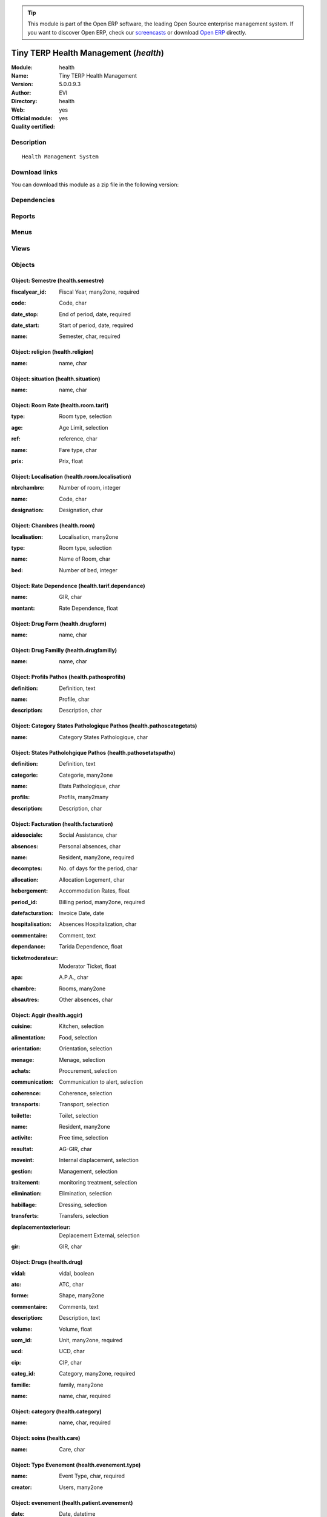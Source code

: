 
.. i18n: .. module:: health
.. i18n:     :synopsis: Tiny TERP Health Management (Official, Quality Certified)
.. i18n:     :noindex:
.. i18n: .. 

.. module:: health
    :synopsis: Tiny TERP Health Management (Official, Quality Certified)
    :noindex:
.. 

.. i18n: .. raw:: html
.. i18n: 
.. i18n:       <br />
.. i18n:     <link rel="stylesheet" href="../_static/hide_objects_in_sidebar.css" type="text/css" />

.. raw:: html

      <br />
    <link rel="stylesheet" href="../_static/hide_objects_in_sidebar.css" type="text/css" />

.. i18n: .. tip:: This module is part of the Open ERP software, the leading Open Source 
.. i18n:   enterprise management system. If you want to discover Open ERP, check our 
.. i18n:   `screencasts <http://openerp.tv>`_ or download 
.. i18n:   `Open ERP <http://openerp.com>`_ directly.

.. tip:: This module is part of the Open ERP software, the leading Open Source 
  enterprise management system. If you want to discover Open ERP, check our 
  `screencasts <http://openerp.tv>`_ or download 
  `Open ERP <http://openerp.com>`_ directly.

.. i18n: .. raw:: html
.. i18n: 
.. i18n:     <div class="js-kit-rating" title="" permalink="" standalone="yes" path="/health"></div>
.. i18n:     <script src="http://js-kit.com/ratings.js"></script>

.. raw:: html

    <div class="js-kit-rating" title="" permalink="" standalone="yes" path="/health"></div>
    <script src="http://js-kit.com/ratings.js"></script>

.. i18n: Tiny TERP Health Management (*health*)
.. i18n: ======================================
.. i18n: :Module: health
.. i18n: :Name: Tiny TERP Health Management
.. i18n: :Version: 5.0.0.9.3
.. i18n: :Author: EVI
.. i18n: :Directory: health
.. i18n: :Web: 
.. i18n: :Official module: yes
.. i18n: :Quality certified: yes

Tiny TERP Health Management (*health*)
======================================
:Module: health
:Name: Tiny TERP Health Management
:Version: 5.0.0.9.3
:Author: EVI
:Directory: health
:Web: 
:Official module: yes
:Quality certified: yes

.. i18n: Description
.. i18n: -----------

Description
-----------

.. i18n: ::
.. i18n: 
.. i18n:   Health Management System

::

  Health Management System

.. i18n: Download links
.. i18n: --------------

Download links
--------------

.. i18n: You can download this module as a zip file in the following version:

You can download this module as a zip file in the following version:

.. i18n:   * `trunk <http://www.openerp.com/download/modules/trunk/health.zip>`_

  * `trunk <http://www.openerp.com/download/modules/trunk/health.zip>`_

.. i18n: Dependencies
.. i18n: ------------

Dependencies
------------

.. i18n:  * :mod:`base`
.. i18n:  * :mod:`product`
.. i18n:  * :mod:`account`

 * :mod:`base`
 * :mod:`product`
 * :mod:`account`

.. i18n: Reports
.. i18n: -------

Reports
-------

.. i18n:  * Present
.. i18n: 
.. i18n:  * Entry Exit
.. i18n: 
.. i18n:  * Semester Movement
.. i18n: 
.. i18n:  * Birthday
.. i18n: 
.. i18n:  * Fund Regime

 * Present

 * Entry Exit

 * Semester Movement

 * Birthday

 * Fund Regime

.. i18n: Menus
.. i18n: -------

Menus
-------

.. i18n:  * EHPAD
.. i18n:  * EHPAD/Configuration
.. i18n:  * EHPAD/Fund Regime
.. i18n:  * EHPAD/Residents
.. i18n:  * EHPAD/Applicants
.. i18n:  * EHPAD/Medicaments
.. i18n:  * EHPAD/Events
.. i18n:  * EHPAD/AGGIR
.. i18n:  * EHPAD/Prescriptions
.. i18n:  * EHPAD/Billing 
.. i18n:  * EHPAD/Absences
.. i18n:  * EHPAD/Rooms
.. i18n:  * EHPAD/Configuration/Rooms Rate
.. i18n:  * EHPAD/Configuration/Fund Regime
.. i18n:  * EHPAD/Configuration/Localisation
.. i18n:  * EHPAD/Care
.. i18n:  * EHPAD/Configuration/Medicament form
.. i18n:  * EHPAD/Configuration/Care 
.. i18n:  * EHPAD/Configuration/Rate Dependance
.. i18n:  * EHPAD/Configuration/Situations
.. i18n:  * EHPAD/Configuration/Religions
.. i18n:  * EHPAD/Configuration/Events type
.. i18n:  * EHPAD/Configuration/Pathos
.. i18n:  * EHPAD/Configuration/Pathos/States Pathologique
.. i18n:  * EHPAD/Configuration/Pathos/Profiles
.. i18n:  * EHPAD/Configuration/Pathos/Category States 
.. i18n:  * EHPAD/Configuration/Absences
.. i18n:  * EHPAD/Configuration/Semesters

 * EHPAD
 * EHPAD/Configuration
 * EHPAD/Fund Regime
 * EHPAD/Residents
 * EHPAD/Applicants
 * EHPAD/Medicaments
 * EHPAD/Events
 * EHPAD/AGGIR
 * EHPAD/Prescriptions
 * EHPAD/Billing 
 * EHPAD/Absences
 * EHPAD/Rooms
 * EHPAD/Configuration/Rooms Rate
 * EHPAD/Configuration/Fund Regime
 * EHPAD/Configuration/Localisation
 * EHPAD/Care
 * EHPAD/Configuration/Medicament form
 * EHPAD/Configuration/Care 
 * EHPAD/Configuration/Rate Dependance
 * EHPAD/Configuration/Situations
 * EHPAD/Configuration/Religions
 * EHPAD/Configuration/Events type
 * EHPAD/Configuration/Pathos
 * EHPAD/Configuration/Pathos/States Pathologique
 * EHPAD/Configuration/Pathos/Profiles
 * EHPAD/Configuration/Pathos/Category States 
 * EHPAD/Configuration/Absences
 * EHPAD/Configuration/Semesters

.. i18n: Views
.. i18n: -----

Views
-----

.. i18n:  * health.semestre.form (form)
.. i18n:  * health.semestre.tree (tree)
.. i18n:  * health.absences.fiche-simple (form)
.. i18n:  * health.absences.arbre-simple (tree)
.. i18n:  * health.tarif.absences.tree (tree)
.. i18n:  * health.tarif.absences.form (form)
.. i18n:  * health.absences.tree (tree)
.. i18n:  * health.absences.form (form)
.. i18n:  * health.prescription.fiche-simple (form)
.. i18n:  * health.prescription.arbre-simple (tree)
.. i18n:  * health.facturation.tree (tree)
.. i18n:  * health.facturation.form (form)
.. i18n:  * health.prescription.tree (tree)
.. i18n:  * health.prescription.form (form)
.. i18n:  * health.aggir.tree (tree)
.. i18n:  * health.aggir.form (form)
.. i18n:  * health.evenement.type.tree (tree)
.. i18n:  * health.evenement.type.form (form)
.. i18n:  * health.patient.evenement.tree (tree)
.. i18n:  * health.patient.evenement.tree-simple (tree)
.. i18n:  * health.patient.evenement.form (form)
.. i18n:  * health.patient.evenement.form-simple (form)
.. i18n:  * health.droits.tree (tree)
.. i18n:  * health.droits.form (form)
.. i18n:  * health.religion.tree (tree)
.. i18n:  * health.religion.form (form)
.. i18n:  * health.situation.tree (tree)
.. i18n:  * health.situation.form (form)
.. i18n:  * health.care.tree (tree)
.. i18n:  * health.care.form (form)
.. i18n:  * health.drug.form (form)
.. i18n:  * health.drug.tree (tree)
.. i18n:  * health.drugform.tree (tree)
.. i18n:  * health.drugform.form (form)
.. i18n:  * health.tarif.dependance.tree (tree)
.. i18n:  * health.tarif.apa.form (form)
.. i18n:  * health.patient.tree (tree)
.. i18n:  * health.patient.form (form)
.. i18n:  * health.room.tarif.tree (tree)
.. i18n:  * health.room.tarif.form (form)
.. i18n:  * health.room.localisation.tree (tree)
.. i18n:  * health.room.localisation.form (form)
.. i18n:  * health.room.tree (tree)
.. i18n:  * health.room.form (form)
.. i18n:  * health.pathosprofils.tree (tree)
.. i18n:  * health.pathosprofils.form (form)
.. i18n:  * health.pathosetatspatho.tree (tree)
.. i18n:  * health.pathosetatspatho.form (form)
.. i18n:  * health.pathoscategetats.tree (tree)
.. i18n:  * health.pathoscategetats.form (form)
.. i18n:  * health.regime.tree (tree)
.. i18n:  * health.regime.tree (tree)
.. i18n:  * health.regime.form (form)

 * health.semestre.form (form)
 * health.semestre.tree (tree)
 * health.absences.fiche-simple (form)
 * health.absences.arbre-simple (tree)
 * health.tarif.absences.tree (tree)
 * health.tarif.absences.form (form)
 * health.absences.tree (tree)
 * health.absences.form (form)
 * health.prescription.fiche-simple (form)
 * health.prescription.arbre-simple (tree)
 * health.facturation.tree (tree)
 * health.facturation.form (form)
 * health.prescription.tree (tree)
 * health.prescription.form (form)
 * health.aggir.tree (tree)
 * health.aggir.form (form)
 * health.evenement.type.tree (tree)
 * health.evenement.type.form (form)
 * health.patient.evenement.tree (tree)
 * health.patient.evenement.tree-simple (tree)
 * health.patient.evenement.form (form)
 * health.patient.evenement.form-simple (form)
 * health.droits.tree (tree)
 * health.droits.form (form)
 * health.religion.tree (tree)
 * health.religion.form (form)
 * health.situation.tree (tree)
 * health.situation.form (form)
 * health.care.tree (tree)
 * health.care.form (form)
 * health.drug.form (form)
 * health.drug.tree (tree)
 * health.drugform.tree (tree)
 * health.drugform.form (form)
 * health.tarif.dependance.tree (tree)
 * health.tarif.apa.form (form)
 * health.patient.tree (tree)
 * health.patient.form (form)
 * health.room.tarif.tree (tree)
 * health.room.tarif.form (form)
 * health.room.localisation.tree (tree)
 * health.room.localisation.form (form)
 * health.room.tree (tree)
 * health.room.form (form)
 * health.pathosprofils.tree (tree)
 * health.pathosprofils.form (form)
 * health.pathosetatspatho.tree (tree)
 * health.pathosetatspatho.form (form)
 * health.pathoscategetats.tree (tree)
 * health.pathoscategetats.form (form)
 * health.regime.tree (tree)
 * health.regime.tree (tree)
 * health.regime.form (form)

.. i18n: Objects
.. i18n: -------

Objects
-------

.. i18n: Object: Semestre (health.semestre)
.. i18n: ##################################

Object: Semestre (health.semestre)
##################################

.. i18n: :fiscalyear_id: Fiscal Year, many2one, required

:fiscalyear_id: Fiscal Year, many2one, required

.. i18n: :code: Code, char

:code: Code, char

.. i18n: :date_stop: End of period, date, required

:date_stop: End of period, date, required

.. i18n: :date_start: Start of period, date, required

:date_start: Start of period, date, required

.. i18n: :name: Semester, char, required

:name: Semester, char, required

.. i18n: Object: religion (health.religion)
.. i18n: ##################################

Object: religion (health.religion)
##################################

.. i18n: :name: name, char

:name: name, char

.. i18n: Object: situation (health.situation)
.. i18n: ####################################

Object: situation (health.situation)
####################################

.. i18n: :name: name, char

:name: name, char

.. i18n: Object: Room Rate (health.room.tarif)
.. i18n: #####################################

Object: Room Rate (health.room.tarif)
#####################################

.. i18n: :type: Room type, selection

:type: Room type, selection

.. i18n: :age: Age Limit, selection

:age: Age Limit, selection

.. i18n: :ref: reference, char

:ref: reference, char

.. i18n: :name: Fare type, char

:name: Fare type, char

.. i18n: :prix: Prix, float

:prix: Prix, float

.. i18n: Object: Localisation (health.room.localisation)
.. i18n: ###############################################

Object: Localisation (health.room.localisation)
###############################################

.. i18n: :nbrchambre: Number of room, integer

:nbrchambre: Number of room, integer

.. i18n: :name: Code, char

:name: Code, char

.. i18n: :designation: Designation, char

:designation: Designation, char

.. i18n: Object: Chambres (health.room)
.. i18n: ##############################

Object: Chambres (health.room)
##############################

.. i18n: :localisation: Localisation, many2one

:localisation: Localisation, many2one

.. i18n: :type: Room type, selection

:type: Room type, selection

.. i18n: :name: Name of Room, char

:name: Name of Room, char

.. i18n: :bed: Number of bed, integer

:bed: Number of bed, integer

.. i18n: Object: Rate Dependence (health.tarif.dependance)
.. i18n: #################################################

Object: Rate Dependence (health.tarif.dependance)
#################################################

.. i18n: :name: GIR, char

:name: GIR, char

.. i18n: :montant: Rate Dependence, float

:montant: Rate Dependence, float

.. i18n: Object: Drug Form (health.drugform)
.. i18n: ###################################

Object: Drug Form (health.drugform)
###################################

.. i18n: :name: name, char

:name: name, char

.. i18n: Object: Drug Familly (health.drugfamilly)
.. i18n: #########################################

Object: Drug Familly (health.drugfamilly)
#########################################

.. i18n: :name: name, char

:name: name, char

.. i18n: Object: Profils Pathos (health.pathosprofils)
.. i18n: #############################################

Object: Profils Pathos (health.pathosprofils)
#############################################

.. i18n: :definition: Definition, text

:definition: Definition, text

.. i18n: :name: Profile, char

:name: Profile, char

.. i18n: :description: Description, char

:description: Description, char

.. i18n: Object: Category States Pathologique Pathos (health.pathoscategetats)
.. i18n: #####################################################################

Object: Category States Pathologique Pathos (health.pathoscategetats)
#####################################################################

.. i18n: :name: Category States Pathologique, char

:name: Category States Pathologique, char

.. i18n: Object: States Patholohgique Pathos (health.pathosetatspatho)
.. i18n: #############################################################

Object: States Patholohgique Pathos (health.pathosetatspatho)
#############################################################

.. i18n: :definition: Definition, text

:definition: Definition, text

.. i18n: :categorie: Categorie, many2one

:categorie: Categorie, many2one

.. i18n: :name: Etats Pathologique, char

:name: Etats Pathologique, char

.. i18n: :profils: Profils, many2many

:profils: Profils, many2many

.. i18n: :description: Description, char

:description: Description, char

.. i18n: Object: Facturation (health.facturation)
.. i18n: ########################################

Object: Facturation (health.facturation)
########################################

.. i18n: :aidesociale: Social Assistance, char

:aidesociale: Social Assistance, char

.. i18n: :absences: Personal absences, char

:absences: Personal absences, char

.. i18n: :name: Resident, many2one, required

:name: Resident, many2one, required

.. i18n: :decomptes: No. of days for the period, char

:decomptes: No. of days for the period, char

.. i18n: :allocation: Allocation Logement, char

:allocation: Allocation Logement, char

.. i18n: :hebergement: Accommodation Rates, float

:hebergement: Accommodation Rates, float

.. i18n: :period_id: Billing period, many2one, required

:period_id: Billing period, many2one, required

.. i18n: :datefacturation: Invoice Date, date

:datefacturation: Invoice Date, date

.. i18n: :hospitalisation: Absences Hospitalization, char

:hospitalisation: Absences Hospitalization, char

.. i18n: :commentaire: Comment, text

:commentaire: Comment, text

.. i18n: :dependance: Tarida Dependence, float

:dependance: Tarida Dependence, float

.. i18n: :ticketmoderateur: Moderator Ticket, float

:ticketmoderateur: Moderator Ticket, float

.. i18n: :apa: A.P.A., char

:apa: A.P.A., char

.. i18n: :chambre: Rooms, many2one

:chambre: Rooms, many2one

.. i18n: :absautres: Other absences, char

:absautres: Other absences, char

.. i18n: Object: Aggir (health.aggir)
.. i18n: ############################

Object: Aggir (health.aggir)
############################

.. i18n: :cuisine: Kitchen, selection

:cuisine: Kitchen, selection

.. i18n: :alimentation: Food, selection

:alimentation: Food, selection

.. i18n: :orientation: Orientation, selection

:orientation: Orientation, selection

.. i18n: :menage: Menage, selection

:menage: Menage, selection

.. i18n: :achats: Procurement, selection

:achats: Procurement, selection

.. i18n: :communication: Communication to alert, selection

:communication: Communication to alert, selection

.. i18n: :coherence: Coherence, selection

:coherence: Coherence, selection

.. i18n: :transports: Transport, selection

:transports: Transport, selection

.. i18n: :toilette: Toilet, selection

:toilette: Toilet, selection

.. i18n: :name: Resident, many2one

:name: Resident, many2one

.. i18n: :activite: Free time, selection

:activite: Free time, selection

.. i18n: :resultat: AG-GIR, char

:resultat: AG-GIR, char

.. i18n: :moveint: Internal displacement, selection

:moveint: Internal displacement, selection

.. i18n: :gestion: Management, selection

:gestion: Management, selection

.. i18n: :traitement: monitoring treatment, selection

:traitement: monitoring treatment, selection

.. i18n: :elimination: Elimination, selection

:elimination: Elimination, selection

.. i18n: :habillage: Dressing, selection

:habillage: Dressing, selection

.. i18n: :transferts: Transfers, selection

:transferts: Transfers, selection

.. i18n: :deplacementexterieur: Deplacement External, selection

:deplacementexterieur: Deplacement External, selection

.. i18n: :gir: GIR, char

:gir: GIR, char

.. i18n: Object: Drugs (health.drug)
.. i18n: ###########################

Object: Drugs (health.drug)
###########################

.. i18n: :vidal: vidal, boolean

:vidal: vidal, boolean

.. i18n: :atc: ATC, char

:atc: ATC, char

.. i18n: :forme: Shape, many2one

:forme: Shape, many2one

.. i18n: :commentaire: Comments, text

:commentaire: Comments, text

.. i18n: :description: Description, text

:description: Description, text

.. i18n: :volume: Volume, float

:volume: Volume, float

.. i18n: :uom_id: Unit, many2one, required

:uom_id: Unit, many2one, required

.. i18n: :ucd: UCD, char

:ucd: UCD, char

.. i18n: :cip: CIP, char

:cip: CIP, char

.. i18n: :categ_id: Category, many2one, required

:categ_id: Category, many2one, required

.. i18n: :famille: family, many2one

:famille: family, many2one

.. i18n: :name: name, char, required

:name: name, char, required

.. i18n: Object: category (health.category)
.. i18n: ##################################

Object: category (health.category)
##################################

.. i18n: :name: name, char, required

:name: name, char, required

.. i18n: Object: soins (health.care)
.. i18n: ###########################

Object: soins (health.care)
###########################

.. i18n: :name: Care, char

:name: Care, char

.. i18n: Object: Type Evenement (health.evenement.type)
.. i18n: ##############################################

Object: Type Evenement (health.evenement.type)
##############################################

.. i18n: :name: Event Type, char, required

:name: Event Type, char, required

.. i18n: :creator: Users, many2one

:creator: Users, many2one

.. i18n: Object: evenement (health.patient.evenement)
.. i18n: ############################################

Object: evenement (health.patient.evenement)
############################################

.. i18n: :date: Date, datetime

:date: Date, datetime

.. i18n: :user_id: User, many2one

:user_id: User, many2one

.. i18n: :partner_id: Patient, many2one

:partner_id: Patient, many2one

.. i18n: :description: Description, text, required

:description: Description, text, required

.. i18n: :type_evenements: Event Type, many2one

:type_evenements: Event Type, many2one

.. i18n: Object: prescription (health.prescription)
.. i18n: ##########################################

Object: prescription (health.prescription)
##########################################

.. i18n: :partner_id: Patient, many2one

:partner_id: Patient, many2one

.. i18n: :user_id: For seizure, many2one

:user_id: For seizure, many2one

.. i18n: :commentaire: Comments, text

:commentaire: Comments, text

.. i18n: :prescripteur: Doctor, many2one

:prescripteur: Doctor, many2one

.. i18n: :au: to, date

:au: to, date

.. i18n: :medicament: Medicaments, many2one

:medicament: Medicaments, many2one

.. i18n: :du: from, date

:du: from, date

.. i18n: :heure: Time, char

:heure: Time, char

.. i18n: :nbrprise: Number per dose, char

:nbrprise: Number per dose, char

.. i18n: Object: Tarif Absences (health.tarif.absences)
.. i18n: ##############################################

Object: Tarif Absences (health.tarif.absences)
##############################################

.. i18n: :name: Reason of Absence, selection

:name: Reason of Absence, selection

.. i18n: :montant: Absences Rate, float

:montant: Absences Rate, float

.. i18n: Object: Regime (health.regime)
.. i18n: ##############################

Object: Regime (health.regime)
##############################

.. i18n: :parent_id: parent, many2one

:parent_id: parent, many2one

.. i18n: :code: Regime Code, char

:code: Regime Code, char

.. i18n: :child_ids: Childs Category, one2many

:child_ids: Childs Category, one2many

.. i18n: :name: Social security, char

:name: Social security, char

.. i18n: Object: Output Type (health.exit)
.. i18n: #################################

Object: Output Type (health.exit)
#################################

.. i18n: :name: reason, char

:name: reason, char

.. i18n: Object: absences (health.absences)
.. i18n: ##################################

Object: absences (health.absences)
##################################

.. i18n: :user_id: For seizure, many2one

:user_id: For seizure, many2one

.. i18n: :commentaire: Comments, text

:commentaire: Comments, text

.. i18n: :facture: Billed, boolean

:facture: Billed, boolean

.. i18n: :nbrjour: Number of days, float, readonly

:nbrjour: Number of days, float, readonly

.. i18n: :au: to, date

:au: to, date

.. i18n: :categorie: Category, selection

:categorie: Category, selection

.. i18n: :du: from, date

:du: from, date

.. i18n: :partner_id: Resident, many2one

:partner_id: Resident, many2one

.. i18n: Object: Resident (health.patient)
.. i18n: #################################

Object: Resident (health.patient)
#################################

.. i18n: :ean13: EAN, char

:ean13: EAN, char

.. i18n:     *Barcode number for EAN8 EAN13 UPC JPC GTIN*

    *Barcode number for EAN8 EAN13 UPC JPC GTIN*

.. i18n: :property_account_position: Fiscal Position, many2one

:property_account_position: Fiscal Position, many2one

.. i18n:     *The fiscal position will determine taxes and the accounts used for the the partner.*

    *The fiscal position will determine taxes and the accounts used for the the partner.*

.. i18n: :nomusage: Name use, char

:nomusage: Name use, char

.. i18n: :excise: Exices Number, char

:excise: Exices Number, char

.. i18n: :ref_companies: Companies that refers to partner, one2many

:ref_companies: Companies that refers to partner, one2many

.. i18n: :pharmacie: Pharmacy, many2one

:pharmacie: Pharmacy, many2one

.. i18n: :alddu: from, date

:alddu: from, date

.. i18n: :aidelogementndossier: File No., char

:aidelogementndossier: File No., char

.. i18n: :property_product_pricelist: Sale Pricelist, many2one

:property_product_pricelist: Sale Pricelist, many2one

.. i18n:     *This pricelist will be used, instead of the default one,                     for sales to the current partner*

    *This pricelist will be used, instead of the default one,                     for sales to the current partner*

.. i18n: :property_account_payable: Account Payable, many2one, required

:property_account_payable: Account Payable, many2one, required

.. i18n:     *This account will be used instead of the default one as the payable account for the current partner*

    *This account will be used instead of the default one as the payable account for the current partner*

.. i18n: :title: Title, selection

:title: Title, selection

.. i18n: :vat_no: VAT Number, char

:vat_no: VAT Number, char

.. i18n: :caissedu: from, date

:caissedu: from, date

.. i18n: :participation_ids: Participations, one2many

:participation_ids: Participations, one2many

.. i18n: :parent_id: Main Company, many2one

:parent_id: Main Company, many2one

.. i18n: :photo: Resident Photo, binary

:photo: Resident Photo, binary

.. i18n: :ergo: Ergonomist, many2one

:ergo: Ergonomist, many2one

.. i18n: :respcivil: Civil Liability, char

:respcivil: Civil Liability, char

.. i18n: :nom: Name, char

:nom: Name, char

.. i18n: :child_ids: Partner Ref., one2many

:child_ids: Partner Ref., one2many

.. i18n: :congregation: Congregation, boolean

:congregation: Congregation, boolean

.. i18n: :date_liberation: Release date of the Board, date

:date_liberation: Release date of the Board, date

.. i18n: :aidelogementdestinataire: Addressee, selection

:aidelogementdestinataire: Addressee, selection

.. i18n: :invaau: to, date

:invaau: to, date

.. i18n: :name: Name, char, required

:name: Name, char, required

.. i18n: :debit_limit: Payable Limit, float

:debit_limit: Payable Limit, float

.. i18n: :incineration: Incineration, boolean

:incineration: Incineration, boolean

.. i18n: :aldtaux: RATE A.L.D, float

:aldtaux: RATE A.L.D, float

.. i18n: :property_account_receivable: Account Receivable, many2one, required

:property_account_receivable: Account Receivable, many2one, required

.. i18n:     *This account will be used instead of the default one as the receivable account for the current partner*

    *This account will be used instead of the default one as the receivable account for the current partner*

.. i18n: :date_sortie: Date Release, date

:date_sortie: Date Release, date

.. i18n: :evenements: events, one2many

:evenements: events, one2many

.. i18n: :div: Division, char

:div: Division, char

.. i18n: :ncpaiement: Number Payment Center, char

:ncpaiement: Number Payment Center, char

.. i18n: :numerosecu: Social Security Number, char

:numerosecu: Social Security Number, char

.. i18n: :aidesocialendossier: No Dossier, char

:aidesocialendossier: No Dossier, char

.. i18n: :logo: Logo, binary

:logo: Logo, binary

.. i18n: :invadu: from, date

:invadu: from, date

.. i18n: :religion: Religion, many2one

:religion: Religion, many2one

.. i18n: :room_id: Rooms, many2one

:room_id: Rooms, many2one

.. i18n: :aidesocialemontant: amount, float

:aidesocialemontant: amount, float

.. i18n: :debit: Total Payable, float, readonly

:debit: Total Payable, float, readonly

.. i18n:     *Total amount you have to pay to this supplier.*

    *Total amount you have to pay to this supplier.*

.. i18n: :supplier: Supplier, boolean

:supplier: Supplier, boolean

.. i18n:     *Check this box if the partner is a supplier. If it's not checked, purchase people will not see it when encoding a purchase order.*

    *Check this box if the partner is a supplier. If it's not checked, purchase people will not see it when encoding a purchase order.*

.. i18n: :ref: Code, char, readonly

:ref: Code, char, readonly

.. i18n: :obseque: Obseques, char

:obseque: Obseques, char

.. i18n: :apamontant: amount, float

:apamontant: amount, float

.. i18n: :prescriptions: prescriptions, one2many

:prescriptions: prescriptions, one2many

.. i18n: :respau: to, date

:respau: to, date

.. i18n: :address: Contacts, one2many

:address: Contacts, one2many

.. i18n: :aidesocialeau: to, date

:aidesocialeau: to, date

.. i18n: :cmu: C.M.U, many2one

:cmu: C.M.U, many2one

.. i18n: :cst_no: CST Number, char

:cst_no: CST Number, char

.. i18n: :care: Care, many2many

:care: Care, many2many

.. i18n: :aidelogementdu: from, date

:aidelogementdu: from, date

.. i18n: :prenom: First Name, char

:prenom: First Name, char

.. i18n: :country: Country, many2one

:country: Country, many2one

.. i18n: :admission_date: Date of admission, date

:admission_date: Date of admission, date

.. i18n: :credit: Total Receivable, float, readonly

:credit: Total Receivable, float, readonly

.. i18n:     *Total amount this customer owes you.*

    *Total amount this customer owes you.*

.. i18n: :range: Range, char

:range: Range, char

.. i18n: :apadu: from, date

:apadu: from, date

.. i18n: :mutdu: from, date

:mutdu: from, date

.. i18n: :signature: Signature, binary

:signature: Signature, binary

.. i18n: :comment: Notes, text

:comment: Notes, text

.. i18n: :hopital: Hopital, many2one

:hopital: Hopital, many2one

.. i18n: :aidesocialedestinataire: Addressee, selection

:aidesocialedestinataire: Addressee, selection

.. i18n: :header: Header (.odt), binary

:header: Header (.odt), binary

.. i18n: :motif_sortie: Reason for Release, many2one

:motif_sortie: Reason for Release, many2one

.. i18n: :apa: APA, many2one

:apa: APA, many2one

.. i18n: :aidelogementmontant: amount, float

:aidelogementmontant: amount, float

.. i18n: :city: City, char

:city: City, char

.. i18n: :user_id: Dedicated Salesman, many2one

:user_id: Dedicated Salesman, many2one

.. i18n:     *The internal user that is in charge of communicating with this partner if any.*

    *The internal user that is in charge of communicating with this partner if any.*

.. i18n: :nomreligieux: Religious Name, char

:nomreligieux: Religious Name, char

.. i18n: :provenance: Provenance, char

:provenance: Provenance, char

.. i18n: :cmundossier: Nr File, char

:cmundossier: Nr File, char

.. i18n: :partner_ids: Parent Companies, one2many

:partner_ids: Parent Companies, one2many

.. i18n: :vat: VAT, char

:vat: VAT, char

.. i18n:     *Value Added Tax number. Check the box if the partner is subjected to the VAT. Used by the VAT legal statement.*

    *Value Added Tax number. Check the box if the partner is subjected to the VAT. Used by the VAT legal statement.*

.. i18n: :website: Website, char

:website: Website, char

.. i18n: :aidesociale: Social Assistance, many2one

:aidesociale: Social Assistance, many2one

.. i18n: :apadestinataire: Addressee, selection

:apadestinataire: Addressee, selection

.. i18n: :mutndossier: Nr File, char

:mutndossier: Nr File, char

.. i18n: :pacemaker: Pace Maker / C.I., boolean

:pacemaker: Pace Maker / C.I., boolean

.. i18n: :respdu: from, date

:respdu: from, date

.. i18n: :answers_ids: Answers, many2many

:answers_ids: Answers, many2many

.. i18n: :caisse: Fund, many2one

:caisse: Fund, many2one

.. i18n: :active: Active, boolean

:active: Active, boolean

.. i18n: :cmudu: from, date

:cmudu: from, date

.. i18n: :aldau: to, date

:aldau: to, date

.. i18n: :customer: Customer, boolean

:customer: Customer, boolean

.. i18n:     *Check this box if the partner is a customer.*

    *Check this box if the partner is a customer.*

.. i18n: :apandossier: Nr File, char

:apandossier: Nr File, char

.. i18n: :kine: Kine, many2one

:kine: Kine, many2one

.. i18n: :invalidite: Disability, char

:invalidite: Disability, char

.. i18n: :situation: Family situation, many2one

:situation: Family situation, many2one

.. i18n: :birthdaydate: Date of Birth, date

:birthdaydate: Date of Birth, date

.. i18n: :relation_ids: Relations, one2many

:relation_ids: Relations, one2many

.. i18n: :medecin: Doctor, many2one

:medecin: Doctor, many2one

.. i18n: :aidesocialedu: from, date

:aidesocialedu: from, date

.. i18n: :aidelogementau: to, date

:aidelogementau: to, date

.. i18n: :regime: Regime, many2one

:regime: Regime, many2one

.. i18n: :mutuelle: Mutual, many2one

:mutuelle: Mutual, many2one

.. i18n: :absences: Absences, one2many

:absences: Absences, one2many

.. i18n: :mutau: to, date

:mutau: to, date

.. i18n: :assure: Assuree, many2one

:assure: Assuree, many2one

.. i18n: :aidelogement: Housing assistance, many2one

:aidelogement: Housing assistance, many2one

.. i18n: :pan_no: PAN Number, char

:pan_no: PAN Number, char

.. i18n: :cmuau: to, date

:cmuau: to, date

.. i18n: :note: notes, text

:note: notes, text

.. i18n: :doncorps: Body donation, boolean

:doncorps: Body donation, boolean

.. i18n: :lieunaissance: Place of birth, char

:lieunaissance: Place of birth, char

.. i18n: :girage: GIR Billing, selection

:girage: GIR Billing, selection

.. i18n: :turnover_id: Turnover, one2many

:turnover_id: Turnover, one2many

.. i18n: :donorganes: Organ Donation, boolean

:donorganes: Organ Donation, boolean

.. i18n: :events: Events, one2many

:events: Events, one2many

.. i18n: :obsinformations: Informations, char

:obsinformations: Informations, char

.. i18n: :bank_ids: Banks, one2many

:bank_ids: Banks, one2many

.. i18n: :laboratoire: Laboratory, many2one

:laboratoire: Laboratory, many2one

.. i18n: :ser_tax: Service Tax Number, char

:ser_tax: Service Tax Number, char

.. i18n: :apaau: to, date

:apaau: to, date

.. i18n: :date: Date, date

:date: Date, date

.. i18n: :lang: Language, selection

:lang: Language, selection

.. i18n:     *If the selected language is loaded in the system, all documents related to this partner will be printed in this language. If not, it will be english.*

    *If the selected language is loaded in the system, all documents related to this partner will be printed in this language. If not, it will be english.*

.. i18n: :caisseau: to, date

:caisseau: to, date

.. i18n: :credit_limit: Credit Limit, float

:credit_limit: Credit Limit, float

.. i18n: :hopitalant: Hopital Ant., many2one

:hopitalant: Hopital Ant., many2one

.. i18n: :psy: psy, many2one

:psy: psy, many2one

.. i18n: :livretremis: Booklet Remis, boolean

:livretremis: Booklet Remis, boolean

.. i18n: :hospitalisation: In Hospitalization, boolean

:hospitalisation: In Hospitalization, boolean

.. i18n: :ambulance: Ambulance, many2one

:ambulance: Ambulance, many2one

.. i18n: :property_payment_term: Payment Term, many2one

:property_payment_term: Payment Term, many2one

.. i18n:     *This payment term will be used instead of the default one for the current partner*

    *This payment term will be used instead of the default one for the current partner*

.. i18n: :category_id: Categories, many2many

:category_id: Categories, many2many
